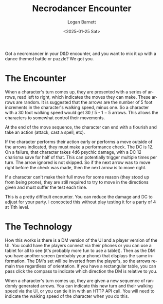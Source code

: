 #+title:     Necrodancer Encounter
#+author:    Logan Barnett
#+email:     logustus@gmail.com
#+date:      <2025-01-25 Sat>
#+language:  en
#+file_tags:
#+tags:

Got a necromancer in your D&D encounter, and you want to mix it up with a dance
themed battle or puzzle?  We got you.

* The Encounter

When a character's turn comes up, they are presented with a series of arrows,
read left to right, which indicates the moves they can make.  These arrows are
random.  It is suggested that the arrows are the number of 5 foot increments in
the character's walking speed, minus one.  So a character with a 30 foot walking
speed would get 30 / 5 - 1 = 5 arrows.  This allows the characters to somewhat
control their movements.

At the end of the move sequence, the character can end with a flourish and take
an action (attack, cast a spell, etc).

If the character performs their action early or performs a move outside of the
arrows indicated, they must make a performance check.  The DC is 12.  On a
failure, that character takes 4d6 psychic damage, with a DC 12 charisma save for
half of that.  This can potentially trigger multiple times per turn.  The arrow
ignored is not skipped.  So if the next arrow was to move right before the check
was made, then the next arrow is to move right.

If a character can't make their full move for some reason (they stood up from
being prone), they are still required to try to move in the directions given and
must suffer the test each time.

This is a pretty difficult encounter.  You can reduce the damage and DC to
adjust for your party.  I concocted this without play testing it for a party of
4 at 11th level.

* The Technology

How this works is there is a DM version of the UI and a player version of the
UI.  You could have the players connect via their phones or you can use a tablet
for all to see (it's probably more fun to use a tablet).  Then as the DM you
have another screen (probably your phone) that displays the same information.
The DM's set will be inverted from the player's, so the arrows remain true
regardless of orientation.  If you have a rectangular table, you can pass click
the compass to indicate which direction the DM is relative to you.

When a character's turn comes up, they are given a new sequence of randomly
generated arrows.  You can indicate this new turn and their walking speed via
the UI, or you can tie it in with an HTTP API call.  You will need to indicate
the walking speed of the character when you do this.

